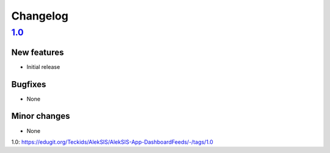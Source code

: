 Changelog
=========

`1.0`_
------

New features
~~~~~~~~~~~~

* Initial release

Bugfixes
~~~~~~~~

* None

Minor changes
~~~~~~~~~~~~~

* None

_`1.0`: https://edugit.org/Teckids/AlekSIS/AlekSIS-App-DashboardFeeds/-/tags/1.0

